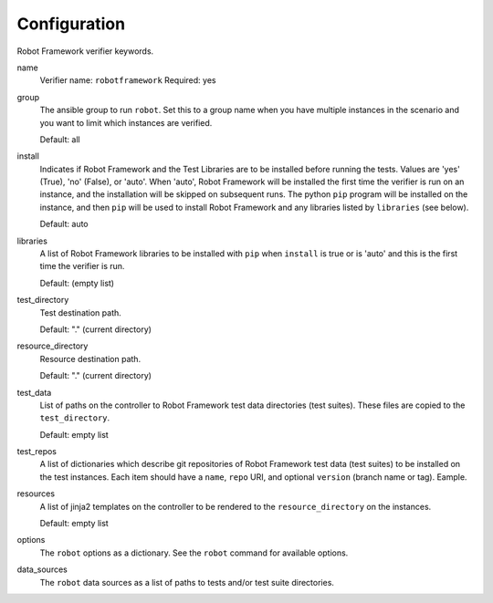 Configuration
=============

Robot Framework verifier keywords.

name
  Verifier name: ``robotframework``
  Required: yes

group
  The ansible group to run ``robot``. Set this to a group name when
  you have multiple instances in the scenario and you want to limit
  which instances are verified.

  Default: all

install
  Indicates if Robot Framework and the Test Libraries are to be installed before
  running the tests. Values are 'yes' (True), 'no' (False), or 'auto'.  When
  'auto', Robot Framework will be installed the first time the verifier is run
  on an instance, and the installation will be skipped on subsequent runs.  The
  python ``pip`` program will be installed on the instance, and then ``pip``
  will be used to install Robot Framework and any libraries listed by ``libraries``
  (see below).

  Default: auto

libraries
  A list of Robot Framework libraries to be installed with ``pip`` when ``install``
  is true or is 'auto' and this is the first time the verifier is run.

  Default: (empty list)

test_directory
  Test destination path.

  Default: "." (current directory)

resource_directory
  Resource destination path.

  Default: "." (current directory)

test_data
  List of paths on the controller to Robot Framework test data directories (test suites).
  These files are copied to the ``test_directory``.

  Default: empty list

test_repos
  A list of dictionaries which describe git repositories of Robot Framework test data (test suites)
  to be installed on the test instances. Each item should have a ``name``, ``repo`` URI, and optional
  ``version`` (branch name or tag). Eample.

resources
  A list of jinja2 templates on the controller to be rendered to the ``resource_directory`` on the
  instances.

  Default: empty list

options
  The ``robot`` options as a dictionary. See the ``robot`` command for available options.

data_sources
  The ``robot`` data sources as a list of paths to tests and/or test suite directories.
